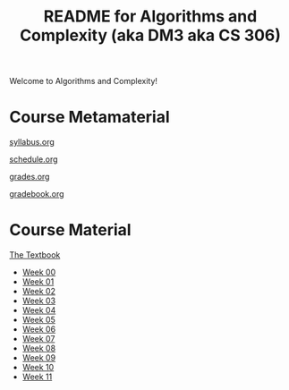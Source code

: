 #+TITLE: README for Algorithms and Complexity (aka DM3 aka CS 306)
#+LANGUAGE: en
#+OPTIONS: H:4 num:nil toc:nil \n:nil @:t ::t |:t ^:t *:t TeX:t LaTeX:t
#+STARTUP: showeverything

  Welcome to Algorithms and Complexity!

* Course Metamaterial

   [[file:syllabus.org][syllabus.org]]

   [[file:schedule.org][schedule.org]]

   [[file:grades.org][grades.org]]

   [[file:gradebook.org][gradebook.org]]

* Course Material

   [[file:~/goo/byui/classes/cs306/textbook/Design%20&%20Analysis%20of%20Algorithms.pdf][The Textbook]]

   - [[file:week00/README.org][Week 00]]
   - [[file:week01/README.org][Week 01]]
   - [[file:week02/README.org][Week 02]]
   - [[file:week03/README.org][Week 03]]
   - [[file:week04/README.org][Week 04]]
   - [[file:week05/README.org][Week 05]]
   - [[file:week06/README.org][Week 06]]
   - [[file:week07/README.org][Week 07]]
   - [[file:week08/README.org][Week 08]]
   - [[file:week09/README.org][Week 09]]
   - [[file:week10/README.org][Week 10]]
   - [[file:week11/README.org][Week 11]]

